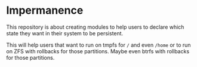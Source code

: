 * Impermanence
This repository is about creating modules to help users to declare which
state they want in their system to be persistent.

This will help users that want to run on tmpfs for ~/~ and even ~/home~ or
to run on ZFS with rollbacks for those partitions. Maybe even btrfs with
rollbacks for those partitions.

